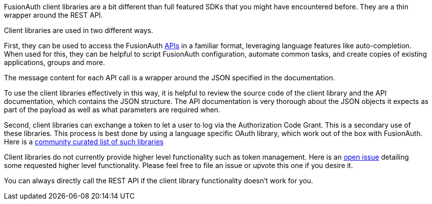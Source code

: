 
FusionAuth client libraries are a bit different than full featured SDKs that you might have encountered before.
They are a thin wrapper around the REST API.

Client libraries are used in two different ways.

First, they can be used to access the FusionAuth link:/docs/v1/tech/apis[APIs] in a familiar format, leveraging language features like auto-completion.
When used for this, they can be helpful to script FusionAuth configuration, automate common tasks, and create copies of existing applications, groups and more.

The message content for each API call is a wrapper around the JSON specified in the documentation.

To use the client libraries effectively in this way, it is helpful to review the source code of the client library and the API documentation, which contains the JSON structure.
The API documentation is very thorough about the JSON objects it expects as part of the payload as well as what parameters are required when.

Second, client libraries can exchange a token to let a user to log via the Authorization Code Grant.
This is a secondary use of these libraries.
This process is best done by using a language specific OAuth library, which work out of the box with FusionAuth.
Here is a https://oauth.net/code/[community curated list of such libraries]

Client libraries do not currently provide higher level functionality such as token management.
Here is an https://github.com/FusionAuth/fusionauth-issues/issues/1674[open issue] detailing some requested higher level functionality.
Please feel free to file an issue or upvote this one if you desire it.

You can always directly call the REST API if the client library functionality doesn't work for you.


